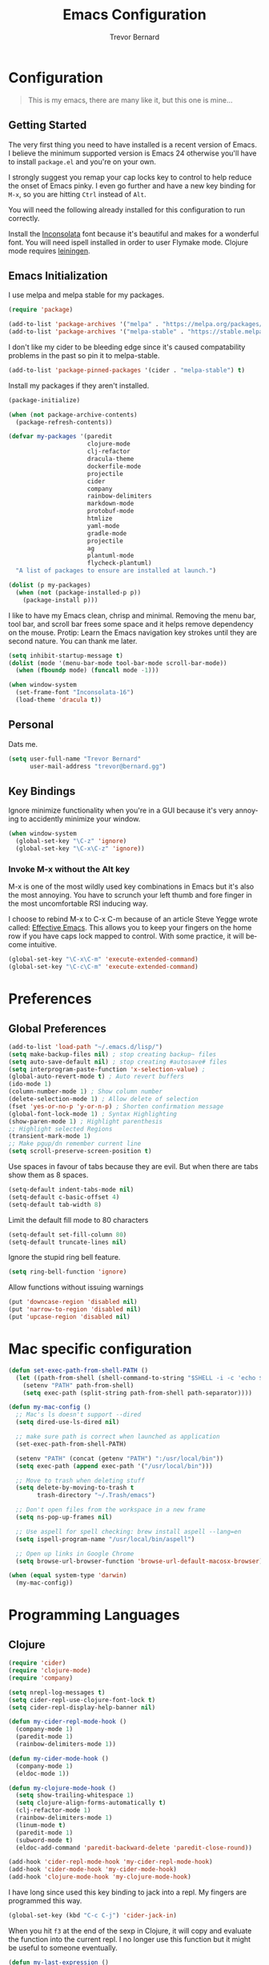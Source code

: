 #+TITLE: Emacs Configuration
#+AUTHOR: Trevor Bernard
#+EMAIL: trevor@bernard.gg
#+LANGUAGE: en

* Configuration

#+BEGIN_QUOTE
This is my emacs, there are many like it, but this one is mine...
#+END_QUOTE   

** Getting Started

The very first thing you need to have installed is a recent version of Emacs. I
believe the minimum supported version is Emacs 24 otherwise you'll have to
install =package.el= and you're on your own.

I strongly suggest you remap your cap locks key to control to help reduce the
onset of Emacs pinky. I even go further and have a new key binding for =M-x=, so
you are hitting =Ctrl= instead of =Alt=.

You will need the following already installed for this configuration to run
correctly.

Install the [[https://fonts.google.com/specimen/Inconsolata][Inconsolata]] font because it's beautiful and makes for a wonderful
font. You will need ispell installed in order to user Flymake mode. Clojure mode
requires [[https://leiningen.org/][leiningen]].


** Emacs Initialization

I use melpa and melpa stable for my packages.

#+BEGIN_SRC emacs-lisp
  (require 'package)

  (add-to-list 'package-archives '("melpa" . "https://melpa.org/packages/") t)
  (add-to-list 'package-archives '("melpa-stable" . "https://stable.melpa.org/packages/") t)
#+END_SRC

I don't like my cider to be bleeding edge since it's caused compatability
problems in the past so pin it to melpa-stable.

#+BEGIN_SRC emacs-lisp
  (add-to-list 'package-pinned-packages '(cider . "melpa-stable") t)
#+END_SRC

Install my packages if they aren't installed.

#+BEGIN_SRC emacs-lisp
  (package-initialize)

  (when (not package-archive-contents)
    (package-refresh-contents))

  (defvar my-packages '(paredit
                        clojure-mode
                        clj-refactor
                        dracula-theme
                        dockerfile-mode
                        projectile
                        cider
                        company
                        rainbow-delimiters
                        markdown-mode
                        protobuf-mode
                        htmlize
                        yaml-mode
                        gradle-mode
                        projectile
                        ag
                        plantuml-mode
                        flycheck-plantuml)
    "A list of packages to ensure are installed at launch.")

  (dolist (p my-packages)
    (when (not (package-installed-p p))
      (package-install p)))
#+END_SRC

I like to have my Emacs clean, chrisp and minimal. Removing the menu bar, tool
bar, and scroll bar frees some space and it helps remove dependency on the
mouse. Protip: Learn the Emacs navigation key strokes until they are second
nature. You can thank me later.

#+BEGIN_SRC emacs-lisp
  (setq inhibit-startup-message t)
  (dolist (mode '(menu-bar-mode tool-bar-mode scroll-bar-mode))
    (when (fboundp mode) (funcall mode -1)))

  (when window-system
    (set-frame-font "Inconsolata-16")
    (load-theme 'dracula t))
#+END_SRC

** Personal

Dats me.

#+BEGIN_SRC emacs-lisp
  (setq user-full-name "Trevor Bernard"
        user-mail-address "trevor@bernard.gg")
#+END_SRC

** Key Bindings

Ignore minimize functionality when you're in a GUI because it's very annoying to
accidently minimize your window.
  
#+BEGIN_SRC emacs-lisp
  (when window-system
    (global-set-key "\C-z" 'ignore)
    (global-set-key "\C-x\C-z" 'ignore))
#+END_SRC

*** Invoke M-x without the Alt key

M-x is one of the most wildly used key combinations in Emacs but it's also the
most annoying. You have to scrunch your left thumb and fore finger in the most
uncomfortable RSI inducing way.

I choose to rebind M-x to C-x C-m because of an article Steve Yegge wrote
called: [[https://sites.google.com/site/steveyegge2/effective-emacs][Effective Emacs]]. This allows you to keep your fingers on the home row if
you have caps lock mapped to control. With some practice, it will become
intuitive.

#+BEGIN_SRC emacs-lisp
  (global-set-key "\C-x\C-m" 'execute-extended-command)
  (global-set-key "\C-c\C-m" 'execute-extended-command)
#+END_SRC

* Preferences

** Global Preferences

#+BEGIN_SRC emacs-lisp
  (add-to-list 'load-path "~/.emacs.d/lisp/")
  (setq make-backup-files nil) ; stop creating backup~ files
  (setq auto-save-default nil) ; stop creating #autosave# files
  (setq interprogram-paste-function 'x-selection-value) ;
  (global-auto-revert-mode t) ; Auto revert buffers
  (ido-mode 1)
  (column-number-mode 1) ; Show column number
  (delete-selection-mode 1) ; Allow delete of selection
  (fset 'yes-or-no-p 'y-or-n-p) ; Shorten confirmation message
  (global-font-lock-mode 1) ; Syntax Highlighting
  (show-paren-mode 1) ; Highlight parenthesis
  ;; Highlight selected Regions
  (transient-mark-mode 1)
  ;; Make pgup/dn remember current line
  (setq scroll-preserve-screen-position t) 
#+END_SRC

Use spaces in favour of tabs because they are evil. But when there are tabs show
them as 8 spaces.

#+BEGIN_SRC emacs-lisp
  (setq-default indent-tabs-mode nil)
  (setq-default c-basic-offset 4)
  (setq-default tab-width 8)
#+END_SRC  

Limit the default fill mode to 80 characters

#+BEGIN_SRC emacs-lisp
  (setq-default set-fill-column 80)
  (setq-default truncate-lines nil)
#+END_SRC

Ignore the stupid ring bell feature.

#+BEGIN_SRC emacs-lisp
  (setq ring-bell-function 'ignore)
#+END_SRC

Allow functions without issuing warnings

#+BEGIN_SRC emacs-lisp
  (put 'downcase-region 'disabled nil)
  (put 'narrow-to-region 'disabled nil)
  (put 'upcase-region 'disabled nil)
#+END_SRC

* Mac specific configuration

#+BEGIN_SRC emacs-lisp
  (defun set-exec-path-from-shell-PATH ()
    (let ((path-from-shell (shell-command-to-string "$SHELL -i -c 'echo $PATH'")))
      (setenv "PATH" path-from-shell)
      (setq exec-path (split-string path-from-shell path-separator))))

  (defun my-mac-config ()
    ;; Mac's ls doesn't support --dired
    (setq dired-use-ls-dired nil)

    ;; make sure path is correct when launched as application
    (set-exec-path-from-shell-PATH)

    (setenv "PATH" (concat (getenv "PATH") ":/usr/local/bin"))
    (setq exec-path (append exec-path '("/usr/local/bin")))

    ;; Move to trash when deleting stuff
    (setq delete-by-moving-to-trash t
          trash-directory "~/.Trash/emacs")

    ;; Don't open files from the workspace in a new frame
    (setq ns-pop-up-frames nil)

    ;; Use aspell for spell checking: brew install aspell --lang=en
    (setq ispell-program-name "/usr/local/bin/aspell")

    ;; Open up links in Google Chrome
    (setq browse-url-browser-function 'browse-url-default-macosx-browser))

  (when (equal system-type 'darwin)
    (my-mac-config))
#+END_SRC

* Programming Languages

** Clojure

#+BEGIN_SRC emacs-lisp
  (require 'cider)
  (require 'clojure-mode)
  (require 'company)

  (setq nrepl-log-messages t)
  (setq cider-repl-use-clojure-font-lock t)
  (setq cider-repl-display-help-banner nil)

  (defun my-cider-repl-mode-hook ()
    (company-mode 1)
    (paredit-mode 1)
    (rainbow-delimiters-mode 1))

  (defun my-cider-mode-hook ()
    (company-mode 1)
    (eldoc-mode 1))

  (defun my-clojure-mode-hook ()
    (setq show-trailing-whitespace 1)
    (setq clojure-align-forms-automatically t)
    (clj-refactor-mode 1)
    (rainbow-delimiters-mode 1)
    (linum-mode t)
    (paredit-mode 1)
    (subword-mode t)
    (eldoc-add-command 'paredit-backward-delete 'paredit-close-round))

  (add-hook 'cider-repl-mode-hook 'my-cider-repl-mode-hook)
  (add-hook 'cider-mode-hook 'my-cider-mode-hook)
  (add-hook 'clojure-mode-hook 'my-clojure-mode-hook)
#+END_SRC

I have long since used this key binding to jack into a repl. My fingers are
programmed this way.
   
#+BEGIN_SRC emacs-lisp
  (global-set-key (kbd "C-c C-j") 'cider-jack-in)
#+END_SRC   

When you hit =f3= at the end of the sexp in Clojure, it will copy and evaluate
the function into the current repl. I no longer use this function but it might
be useful to someone eventually.

#+BEGIN_SRC emacs-lisp
  (defun my-last-expression ()
    "Return the last sexp."
    (buffer-substring-no-properties
     (save-excursion (backward-sexp) (point))
     (point)))

  (defun cider-execute-in-current-repl (expr)
    (if (not (get-buffer (cider-current-connection)))
        (message "No active nREPL connection.")
      (progn
        (set-buffer (cider-current-repl))
        (goto-char (point-max))
        (insert expr)
        (cider-repl-return))))

  (defun cider-eval-expression-at-point-in-repl ()
    (interactive)
    (let ((form (my-last-expression)))
      ;; Eat white
      (while (string-match "\\`\s+\\|\n+\\'" form)
        (setq form (replace-match "" t t form)))
      (cider-execute-in-current-repl form)))

  (eval-after-load 'cider-repl-mode-hook
    '(local-set-key '[f3] 'cider-eval-expression-at-point-in-repl))
#+END_SRC

** ClojureScript

This is required for re-frame cider intergration.

#+BEGIN_SRC elisp
  (setq cider-cljs-lein-repl
        "(do (require 'figwheel-sidecar.repl-api)
             (figwheel-sidecar.repl-api/start-figwheel!)
             (figwheel-sidecar.repl-api/cljs-repl))")
#+END_SRC

** Elisp

#+BEGIN_SRC emacs-lisp
  (defun my-emacs-lisp-mode-hook ()
    (paredit-mode 1)
    (eldoc-mode 1))

  (add-hook 'emacs-lisp-mode-hook 'my-emacs-lisp-mode-hook)
#+END_SRC
** Paredit

Some handy dandy paredit shortcuts

#+BEGIN_SRC emacs-lisp
  (eval-after-load 'paredit
    '(progn
       (define-key paredit-mode-map (kbd "C-<right>") 'paredit-forward-slurp-sexp)
       (define-key paredit-mode-map (kbd "C-<left>") 'paredit-forward-barf-sexp)
       (define-key paredit-mode-map (kbd "C-<backspace>") 'paredit-backward-kill-word)))
#+END_SRC

** PlantUML

Easily create beautiful UML Diagrams from simple textual description.

#+BEGIN_SRC elisp
  (add-to-list 'auto-mode-alist '("\\.plantuml\\'" . plantuml-mode))
  (setq plantuml-default-exec-mode 'jar)
  (setq org-plantuml-jar-path
        (expand-file-name "~/plantuml.jar"))
#+END_SRC

** Org Mode

I almost exclusively use =C-j= in place of hitting the enter key. The problem is
that it's bound to =org-return-indent= function. This is very annoying in when
you are in =org-mode=. So instead of trying to remap my brain, I'll remap it to
=newline=.

#+BEGIN_SRC emacs-lisp
  (defun my-org-mode-hook ()
    (turn-on-auto-fill)
    (define-key org-mode-map (kbd "C-j") 'org-return)
    (require 'ox-confluence) ;; export to confluence
    (org-babel-do-load-languages 
     'org-babel-load-languages '((clojure . t)
                                 (plantuml . t)
                                 (ruby . t)
                                 (shell . t))))
  (add-hook 'org-mode-hook 'my-org-mode-hook)
#+END_SRC

** JavaScript

#+BEGIN_SRC emacs-lisp
  (defun my-js-mode-hook ()
    (setq js-indent-level 2))

  (add-hook 'javascript-mode 'my-js-mode-hook)
  (add-hook 'js2-mode 'my-js-mode-hook)
#+END_SRC

** CSS

#+BEGIN_SRC emacs-lisp
  (autoload 'css-mode "css-mode" nil t)

  (defun my-css-mode-hook ()
    (setq css-indent-level 2)
    (setq css-indent-offset 2))

  (add-hook 'css-mode-hook 'my-css-mode-hook)
#+END_SRC   

** Markdown

#+BEGIN_SRC emacs-lisp
  (autoload 'markdown-mode "markdown-mode" "Major mode for editing Markdown files" t)

  (add-to-list 'auto-mode-alist '("\\.text\\'" . markdown-mode))
  (add-to-list 'auto-mode-alist '("\\.markdown\\'" . markdown-mode))
  (add-to-list 'auto-mode-alist '("\\.md\\'" . markdown-mode))

  (defun my-markdown-hook ()
   (auto-fill-mode t)
   (flyspell-mode t))

  (add-hook 'markdown-mode-hook 'my-markdown-hook)
#+END_SRC

** Git

Use diff-mode when editing a git commit message
#+BEGIN_SRC emacs-lisp
  (add-to-list 'auto-mode-alist '("COMMIT_EDITMSG$" . diff-mode))
#+END_SRC

** Python

#+BEGIN_SRC emacs-lisp
(elpy-enable)
;;  (add-hook 'python-mode-hook 'elpy-enable)
#+END_SRC

** Java

#+BEGIN_SRC elisp
  (require 'eclim)
  (setq eclimd-autostart t)

  (defun my-java-mode-hook ()
    (eclim-mode t)
    )

  (add-hook 'java-mode-hook 'my-java-mode-hook)
#+END_SRC
